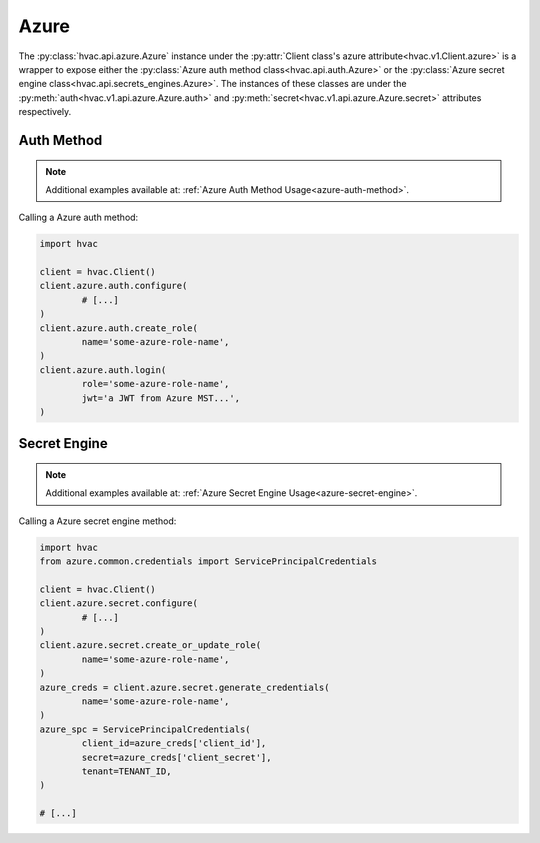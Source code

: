 Azure
=====

The :py:class:`hvac.api.azure.Azure` instance under the :py:attr:`Client class's azure attribute<hvac.v1.Client.azure>` is a wrapper to expose either the :py:class:`Azure auth method class<hvac.api.auth.Azure>` or the :py:class:`Azure secret engine class<hvac.api.secrets_engines.Azure>`. The instances of these classes are under the :py:meth:`auth<hvac.v1.api.azure.Azure.auth>` and :py:meth:`secret<hvac.v1.api.azure.Azure.secret>` attributes respectively.

Auth Method
-----------

.. note::

	Additional examples available at: :ref:`Azure Auth Method Usage<azure-auth-method>`.

Calling a Azure auth method:

.. code:: python

	import hvac

	client = hvac.Client()
	client.azure.auth.configure(
		# [...]
	)
	client.azure.auth.create_role(
		name='some-azure-role-name',
	)
	client.azure.auth.login(
		role='some-azure-role-name',
		jwt='a JWT from Azure MST...',
	)


Secret Engine
-------------

.. note::

	Additional examples available at: :ref:`Azure Secret Engine Usage<azure-secret-engine>`.

Calling a Azure secret engine method:

.. code:: python

	import hvac
	from azure.common.credentials import ServicePrincipalCredentials

	client = hvac.Client()
	client.azure.secret.configure(
		# [...]
	)
	client.azure.secret.create_or_update_role(
		name='some-azure-role-name',
	)
	azure_creds = client.azure.secret.generate_credentials(
		name='some-azure-role-name',
	)
	azure_spc = ServicePrincipalCredentials(
		client_id=azure_creds['client_id'],
		secret=azure_creds['client_secret'],
		tenant=TENANT_ID,
	)

	# [...]
